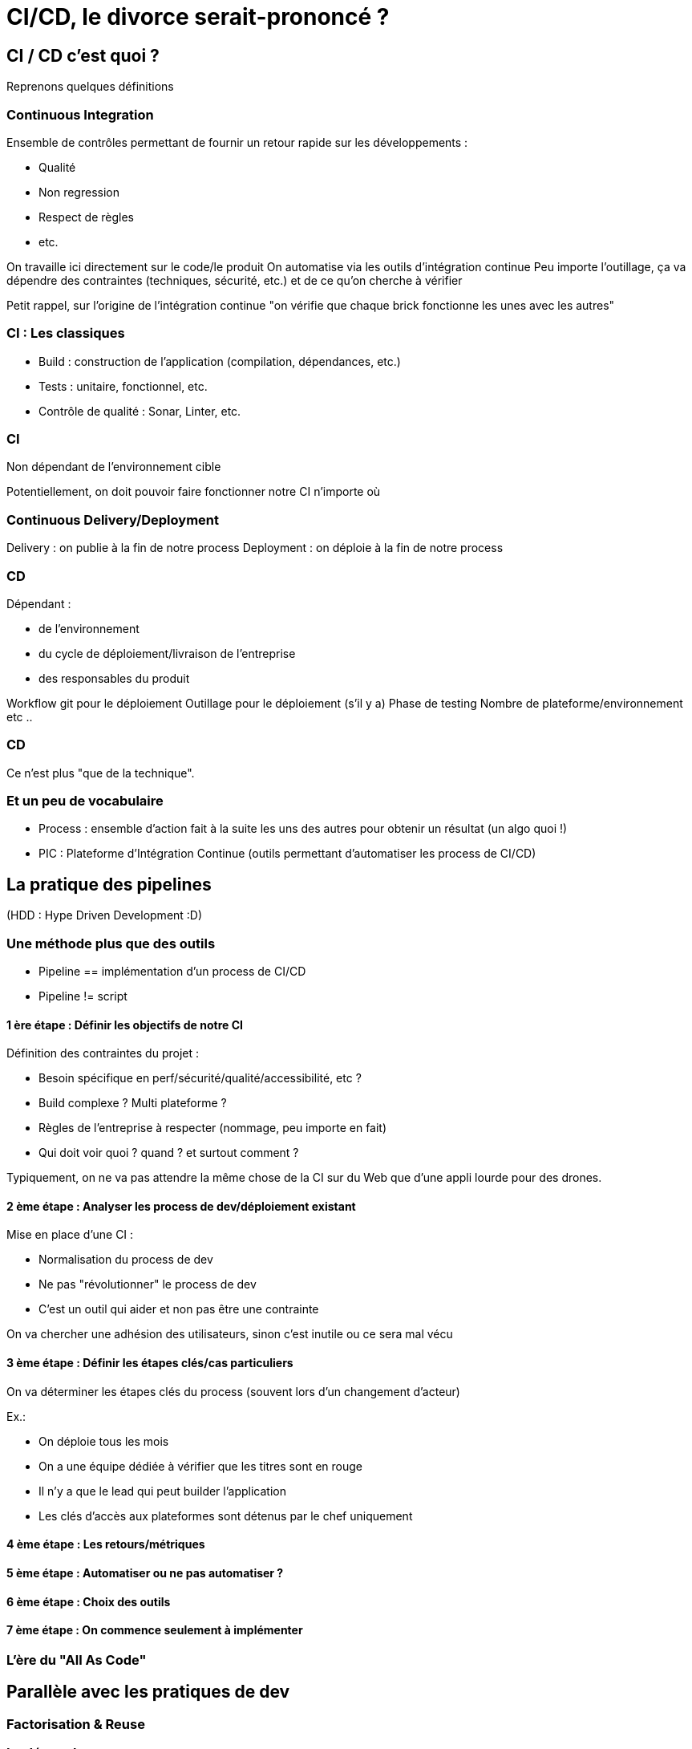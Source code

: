 = CI/CD, le divorce serait-prononcé ?
:source-highlighter: highlightjs

== CI / CD c'est quoi ?

Reprenons quelques définitions

=== Continuous Integration

Ensemble de contrôles permettant de fournir un retour rapide sur les développements :

* Qualité
* Non regression
* Respect de règles
* etc.

[.notes]
--
On travaille ici directement sur le code/le produit
On automatise via les outils d'intégration continue
Peu importe l'outillage, ça va dépendre des contraintes (techniques, sécurité, etc.) et de ce qu'on cherche à vérifier

Petit rappel, sur l'origine de l'intégration continue "on vérifie que chaque brick fonctionne les unes avec les autres"
--

=== CI : Les classiques

* Build : construction de l'application (compilation, dépendances, etc.)
* Tests : unitaire, fonctionnel, etc.
* Contrôle de qualité : Sonar, Linter, etc.

=== CI

Non dépendant de l'environnement cible

[.notes]
--
Potentiellement, on doit pouvoir faire fonctionner notre CI n'importe où
--

=== Continuous Delivery/Deployment

Delivery : on publie à la fin de notre process
Deployment : on déploie à la fin de notre process

=== CD

Dépendant :

* de l'environnement
* du cycle de déploiement/livraison de l'entreprise
* des responsables du produit

[.notes]
--
Workflow git pour le déploiement
Outillage pour le déploiement (s'il y a)
Phase de testing
Nombre de plateforme/environnement
etc ..
--

=== CD

Ce n'est plus "que de la technique".

=== Et un peu de vocabulaire

* Process : ensemble d'action fait à la suite les uns des autres pour obtenir un résultat (un algo quoi !)
* PIC : Plateforme d'Intégration Continue (outils permettant d'automatiser les process de CI/CD)

== La pratique des pipelines

(HDD : Hype Driven Development :D)

=== Une méthode plus que des outils

* Pipeline == implémentation d'un process de CI/CD
* Pipeline != script

==== 1 ère étape : Définir les objectifs de notre CI

Définition des contraintes du projet :

* Besoin spécifique en perf/sécurité/qualité/accessibilité, etc ?
* Build complexe ? Multi plateforme ?
* Règles de l'entreprise à respecter (nommage, peu importe en fait)
* Qui doit voir quoi ? quand ? et surtout comment ?

[.notes]
--
Typiquement, on ne va pas attendre la même chose de la CI sur du Web que d'une appli lourde pour des drones.
--

==== 2 ème étape : Analyser les process de dev/déploiement existant

Mise en place d'une CI :

* Normalisation du process de dev
* Ne pas "révolutionner" le process de dev
* C'est un outil qui aider et non pas être une contrainte

[.notes]
--
On va chercher une adhésion des utilisateurs, sinon c'est inutile ou ce sera mal vécu
--

==== 3 ème étape : Définir les étapes clés/cas particuliers

On va déterminer les étapes clés du process (souvent lors d'un changement d'acteur)

Ex.:

* On déploie tous les mois
* On a une équipe dédiée à vérifier que les titres sont en rouge
* Il n'y a que le lead qui peut builder l'application
* Les clés d'accès aux plateformes sont détenus par le chef uniquement

==== 4 ème étape : Les retours/métriques

==== 5 ème étape : Automatiser ou ne pas automatiser ?

==== 6 ème étape : Choix des outils

==== 7 ème étape : On commence seulement à implémenter

=== L'ère du "All As Code"

== Parallèle avec les pratiques de dev

=== Factorisation & Reuse

=== Le découplage

=== Gestion de l'erreur

=== Pipeline micro-services ?

== Allons plus loin
